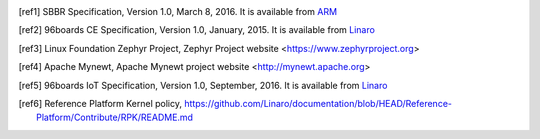 .. [ref1] SBBR Specification, Version 1.0, March 8, 2016. It is available from `ARM <http://infocenter.arm.com/help/topic/com.arm.doc.den0044b/DEN0044B_Server_Base_Boot_Requirements.pdf>`_

.. [ref2] 96boards CE Specification, Version 1.0, January, 2015. It is available from `Linaro <http://www.96boards.org/ce-specification>`_

.. [ref3] Linux Foundation Zephyr Project, Zephyr Project website <https://www.zephyrproject.org>

.. [ref4] Apache Mynewt, Apache Mynewt project website <http://mynewt.apache.org>

.. [ref5] 96boards IoT Specification, Version 1.0, September, 2016. It is available from `Linaro <http://www.96boards.org/ie-specification>`_

.. [ref6] Reference Platform Kernel policy, https://github.com/Linaro/documentation/blob/HEAD/Reference-Platform/Contribute/RPK/README.md
